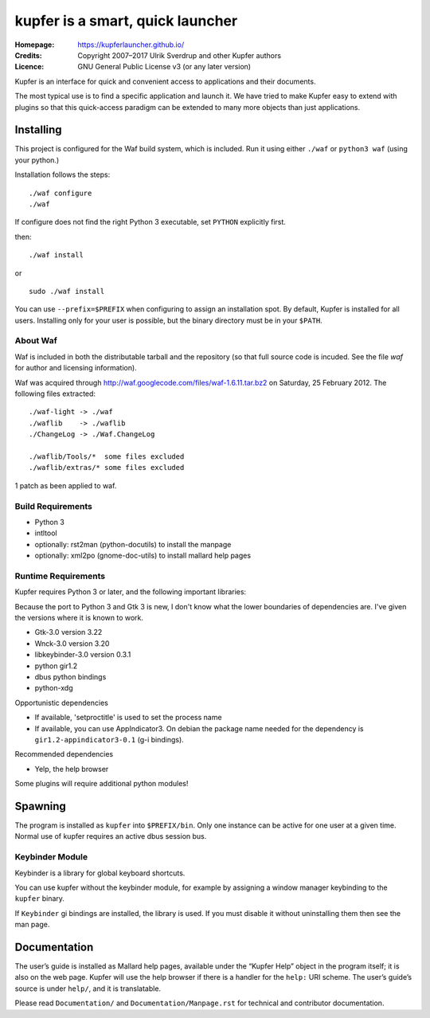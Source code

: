 kupfer is a smart, quick launcher
+++++++++++++++++++++++++++++++++

:Homepage:  https://kupferlauncher.github.io/
:Credits:   Copyright 2007–2017 Ulrik Sverdrup and other Kupfer authors
:Licence:   GNU General Public License v3 (or any later version)

Kupfer is an interface for quick and convenient access to applications
and their documents.

The most typical use is to find a specific application and launch it. We
have tried to make Kupfer easy to extend with plugins so that this
quick-access paradigm can be extended to many more objects than just
applications.

Installing
==========

This project is configured for the Waf build system, which is included.
Run it using either ``./waf`` or ``python3 waf`` (using your python.)

Installation follows the steps::

    ./waf configure
    ./waf

If configure does not find the right Python 3 executable, set ``PYTHON``
explicitly first.

then::

    ./waf install

or ::

    sudo ./waf install

You can use ``--prefix=$PREFIX`` when configuring to assign an
installation spot. By default, Kupfer is installed for all users.
Installing only for your user is possible, but the binary directory must
be in your ``$PATH``.

About Waf
---------

Waf is included in both the distributable tarball and the repository (so
that full source code is incuded. See the file `waf` for author and
licensing information).

Waf was acquired through http://waf.googlecode.com/files/waf-1.6.11.tar.bz2
on Saturday, 25 February 2012. The following files extracted::

    ./waf-light -> ./waf
    ./waflib    -> ./waflib
    ./ChangeLog -> ./Waf.ChangeLog

    ./waflib/Tools/*  some files excluded
    ./waflib/extras/* some files excluded

1 patch as been applied to waf.

Build Requirements
------------------

* Python 3
* intltool
* optionally: rst2man (python-docutils)  to install the manpage
* optionally: xml2po (gnome-doc-utils)  to install mallard help pages

Runtime Requirements
--------------------

Kupfer requires Python 3 or later, and the following important libraries:

Because the port to Python 3 and Gtk 3 is new, I don't know what the lower
boundaries of dependencies are. I've given the versions where it is
known to work.

* Gtk-3.0 version 3.22
* Wnck-3.0 version 3.20
* libkeybinder-3.0 version 0.3.1
* python gir1.2
* dbus python bindings
* python-xdg

Opportunistic dependencies

* If available, 'setproctitle' is used to set the process name
* If available, you can use AppIndicator3. On debian the package name
  needed for the dependency is ``gir1.2-appindicator3-0.1`` (g-i bindings).

Recommended dependencies

* Yelp, the help browser

Some plugins will require additional python modules!

Spawning
========

The program is installed as ``kupfer`` into ``$PREFIX/bin``. Only one
instance can be active for one user at a given time. Normal use of
kupfer requires an active dbus session bus.

Keybinder Module
----------------

Keybinder is a library for global keyboard shortcuts.

You can use kupfer without the keybinder module, for example by assigning
a window manager keybinding to the ``kupfer`` binary.

If ``Keybinder`` gi bindings are installed, the library is used. If you must
disable it without uninstalling them then see the man page.

Documentation
=============

The user’s guide is installed as Mallard help pages, available under the
“Kupfer Help” object in the program itself; it is also on the web page.
Kupfer will use the help browser if there is a handler for the ``help:`` URI
scheme. The user’s guide’s source is under ``help/``, and it is translatable.

Please read ``Documentation/`` and ``Documentation/Manpage.rst`` for
technical and contributor documentation.

.. vim: ft=rst tw=78
